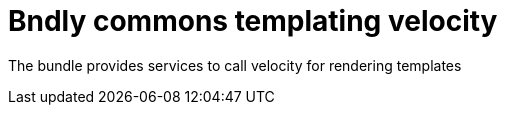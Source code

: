 = Bndly commons templating velocity

The bundle provides services to call velocity for rendering templates